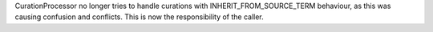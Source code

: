 CurationProcessor no longer tries to handle curations with INHERIT_FROM_SOURCE_TERM behaviour, as this was causing confusion and conflicts. This is now the responsibility of the caller.
